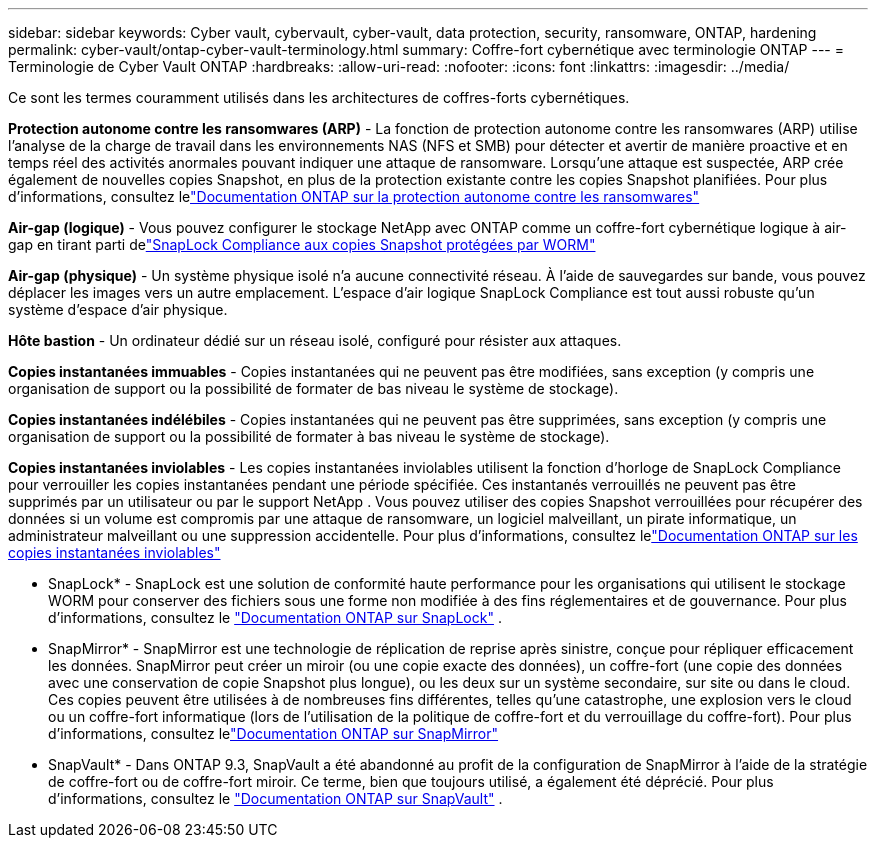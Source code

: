 ---
sidebar: sidebar 
keywords: Cyber vault, cybervault, cyber-vault, data protection, security, ransomware, ONTAP, hardening 
permalink: cyber-vault/ontap-cyber-vault-terminology.html 
summary: Coffre-fort cybernétique avec terminologie ONTAP 
---
= Terminologie de Cyber Vault ONTAP
:hardbreaks:
:allow-uri-read: 
:nofooter: 
:icons: font
:linkattrs: 
:imagesdir: ../media/


[role="lead"]
Ce sont les termes couramment utilisés dans les architectures de coffres-forts cybernétiques.

*Protection autonome contre les ransomwares (ARP)* - La fonction de protection autonome contre les ransomwares (ARP) utilise l'analyse de la charge de travail dans les environnements NAS (NFS et SMB) pour détecter et avertir de manière proactive et en temps réel des activités anormales pouvant indiquer une attaque de ransomware.  Lorsqu'une attaque est suspectée, ARP crée également de nouvelles copies Snapshot, en plus de la protection existante contre les copies Snapshot planifiées.  Pour plus d'informations, consultez lelink:https://docs.netapp.com/us-en/ontap/anti-ransomware/index.html["Documentation ONTAP sur la protection autonome contre les ransomwares"^]

*Air-gap (logique)* - Vous pouvez configurer le stockage NetApp avec ONTAP comme un coffre-fort cybernétique logique à air-gap en tirant parti delink:https://docs.netapp.com/us-en/ontap/snaplock/commit-snapshot-copies-worm-concept.html["SnapLock Compliance aux copies Snapshot protégées par WORM"^]

*Air-gap (physique)* - Un système physique isolé n'a aucune connectivité réseau.  À l’aide de sauvegardes sur bande, vous pouvez déplacer les images vers un autre emplacement.  L'espace d'air logique SnapLock Compliance est tout aussi robuste qu'un système d'espace d'air physique.

*Hôte bastion* - Un ordinateur dédié sur un réseau isolé, configuré pour résister aux attaques.

*Copies instantanées immuables* - Copies instantanées qui ne peuvent pas être modifiées, sans exception (y compris une organisation de support ou la possibilité de formater de bas niveau le système de stockage).

*Copies instantanées indélébiles* - Copies instantanées qui ne peuvent pas être supprimées, sans exception (y compris une organisation de support ou la possibilité de formater à bas niveau le système de stockage).

*Copies instantanées inviolables* - Les copies instantanées inviolables utilisent la fonction d'horloge de SnapLock Compliance pour verrouiller les copies instantanées pendant une période spécifiée.  Ces instantanés verrouillés ne peuvent pas être supprimés par un utilisateur ou par le support NetApp .  Vous pouvez utiliser des copies Snapshot verrouillées pour récupérer des données si un volume est compromis par une attaque de ransomware, un logiciel malveillant, un pirate informatique, un administrateur malveillant ou une suppression accidentelle.  Pour plus d'informations, consultez lelink:https://docs.netapp.com/us-en/ontap/snaplock/snapshot-lock-concept.html["Documentation ONTAP sur les copies instantanées inviolables"^]

* SnapLock* - SnapLock est une solution de conformité haute performance pour les organisations qui utilisent le stockage WORM pour conserver des fichiers sous une forme non modifiée à des fins réglementaires et de gouvernance. Pour plus d'informations, consultez le link:https://docs.netapp.com/us-en/ontap/snaplock/["Documentation ONTAP sur SnapLock"^] .

* SnapMirror* - SnapMirror est une technologie de réplication de reprise après sinistre, conçue pour répliquer efficacement les données.  SnapMirror peut créer un miroir (ou une copie exacte des données), un coffre-fort (une copie des données avec une conservation de copie Snapshot plus longue), ou les deux sur un système secondaire, sur site ou dans le cloud.  Ces copies peuvent être utilisées à de nombreuses fins différentes, telles qu'une catastrophe, une explosion vers le cloud ou un coffre-fort informatique (lors de l'utilisation de la politique de coffre-fort et du verrouillage du coffre-fort).  Pour plus d'informations, consultez lelink:https://docs.netapp.com/us-en/ontap/concepts/snapmirror-disaster-recovery-data-transfer-concept.html["Documentation ONTAP sur SnapMirror"^]

* SnapVault* - Dans ONTAP 9.3, SnapVault a été abandonné au profit de la configuration de SnapMirror à l'aide de la stratégie de coffre-fort ou de coffre-fort miroir.  Ce terme, bien que toujours utilisé, a également été déprécié. Pour plus d'informations, consultez le link:https://docs.netapp.com/us-en/ontap/concepts/snapvault-archiving-concept.html["Documentation ONTAP sur SnapVault"^] .
